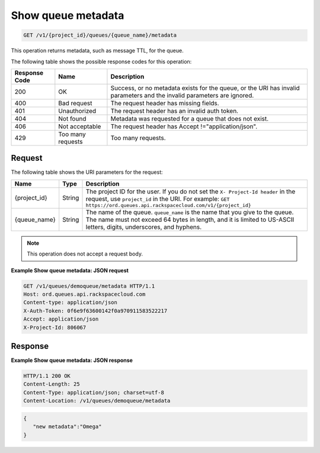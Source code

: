 .. _show-queue-metadata:

^^^^^^^^^^^^^^^^^^^
Show queue metadata
^^^^^^^^^^^^^^^^^^^
.. code::

    GET /v1/{project_id}/queues/{queue_name}/metadata

This operation returns metadata, such as message TTL, for the queue.

The following table shows the possible response codes for this operation:

+--------------------------+-------------------------+-------------------------+
|Response Code             |Name                     |Description              |
+==========================+=========================+=========================+
|200                       |OK                       |Success, or no metadata  |
|                          |                         |exists for the queue, or |
|                          |                         |the URI has invalid      |
|                          |                         |parameters and the       |
|                          |                         |invalid parameters are   |
|                          |                         |ignored.                 |
+--------------------------+-------------------------+-------------------------+
|400                       |Bad request              |The request header has   |
|                          |                         |missing fields.          |
+--------------------------+-------------------------+-------------------------+
|401                       |Unauthorized             |The request header has   |
|                          |                         |an invalid auth token.   |
+--------------------------+-------------------------+-------------------------+
|404                       |Not found                |Metadata was requested   |
|                          |                         |for a queue that does    |
|                          |                         |not exist.               |
+--------------------------+-------------------------+-------------------------+
|406                       |Not acceptable           |The request header has   |
|                          |                         |Accept                   |
|                          |                         |!="application/json".    |
+--------------------------+-------------------------+-------------------------+
|429                       |Too many requests        |Too many requests.       |
+--------------------------+-------------------------+-------------------------+

Request
"""""""
The following table shows the URI parameters for the request:

+-------------+-------+------------------------------------------------------------+
|Name         |Type   |Description                                                 |
+=============+=======+============================================================+
|{project_id} |String |The project ID for the user. If you do not set the ``X-     |
|             |       |Project-Id header`` in the request, use ``project_id`` in   |
|             |       |the URI. For example: ``GET                                 |
|             |       |https://ord.queues.api.rackspacecloud.com/v1/{project_id}`` |
+-------------+-------+------------------------------------------------------------+
|{queue_name} |String |The name of the queue. ``queue_name`` is the name that you  |
|             |       |give to the queue. The name must not exceed 64 bytes in     |
|             |       |length, and it is limited to US-ASCII letters, digits,      |
|             |       |underscores, and hyphens.                                   |
+-------------+-------+------------------------------------------------------------+

.. note:: This operation does not accept a request body.

**Example Show queue metadata: JSON request**

.. code::

   GET /v1/queues/demoqueue/metadata HTTP/1.1
   Host: ord.queues.api.rackspacecloud.com
   Content-type: application/json
   X-Auth-Token: 0f6e9f63600142f0a970911583522217
   Accept: application/json
   X-Project-Id: 806067

Response
""""""""
**Example Show queue metadata: JSON response**

.. code::

   HTTP/1.1 200 OK
   Content-Length: 25
   Content-Type: application/json; charset=utf-8
   Content-Location: /v1/queues/demoqueue/metadata

.. code::

   {
      "new metadata":"Omega"
   }
